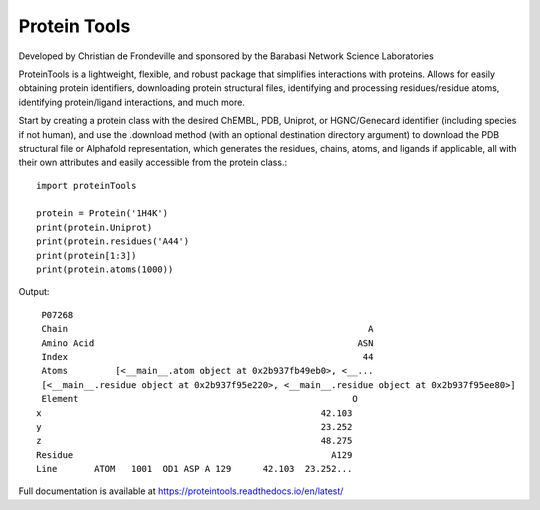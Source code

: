 Protein Tools
=======================================
Developed by Christian de Frondeville and sponsored by the Barabasi Network Science Laboratories

.. image:: https://github.com/ChatterjeeAyan/AI-Bind/blob/main/Images/NetSci_Logo.png
   :width: 200px
   :height: 100px
   :scale: 50 %
   :alt: alternate text
   :align: right

ProteinTools is a lightweight, flexible, and robust package that simplifies interactions with proteins. Allows for easily obtaining protein identifiers, downloading protein structural files, identifying and processing residues/residue atoms, identifying protein/ligand interactions, and much more.

Start by creating a protein class with the desired ChEMBL, PDB, Uniprot, or HGNC/Genecard identifier (including species if not human), and use the .download method (with an optional destination directory argument) to download the PDB structural file or Alphafold representation, which generates the residues, chains, atoms, and ligands if applicable, all with their own attributes and easily accessible from the protein class.::

        import proteinTools
        
        protein = Protein('1H4K')
        print(protein.Uniprot)
        print(protein.residues('A44')
        print(protein[1:3])
        print(protein.atoms(1000))
       
Output: ::

        P07268
        Chain                                                         A
        Amino Acid                                                  ASN
        Index                                                        44
        Atoms         [<__main__.atom object at 0x2b937fb49eb0>, <__...
        [<__main__.residue object at 0x2b937f95e220>, <__main__.residue object at 0x2b937f95ee80>]
        Element                                                    O
       x                                                     42.103
       y                                                     23.252
       z                                                     48.275
       Residue                                                 A129
       Line       ATOM   1001  OD1 ASP A 129      42.103  23.252...


Full documentation is available at
https://proteintools.readthedocs.io/en/latest/

